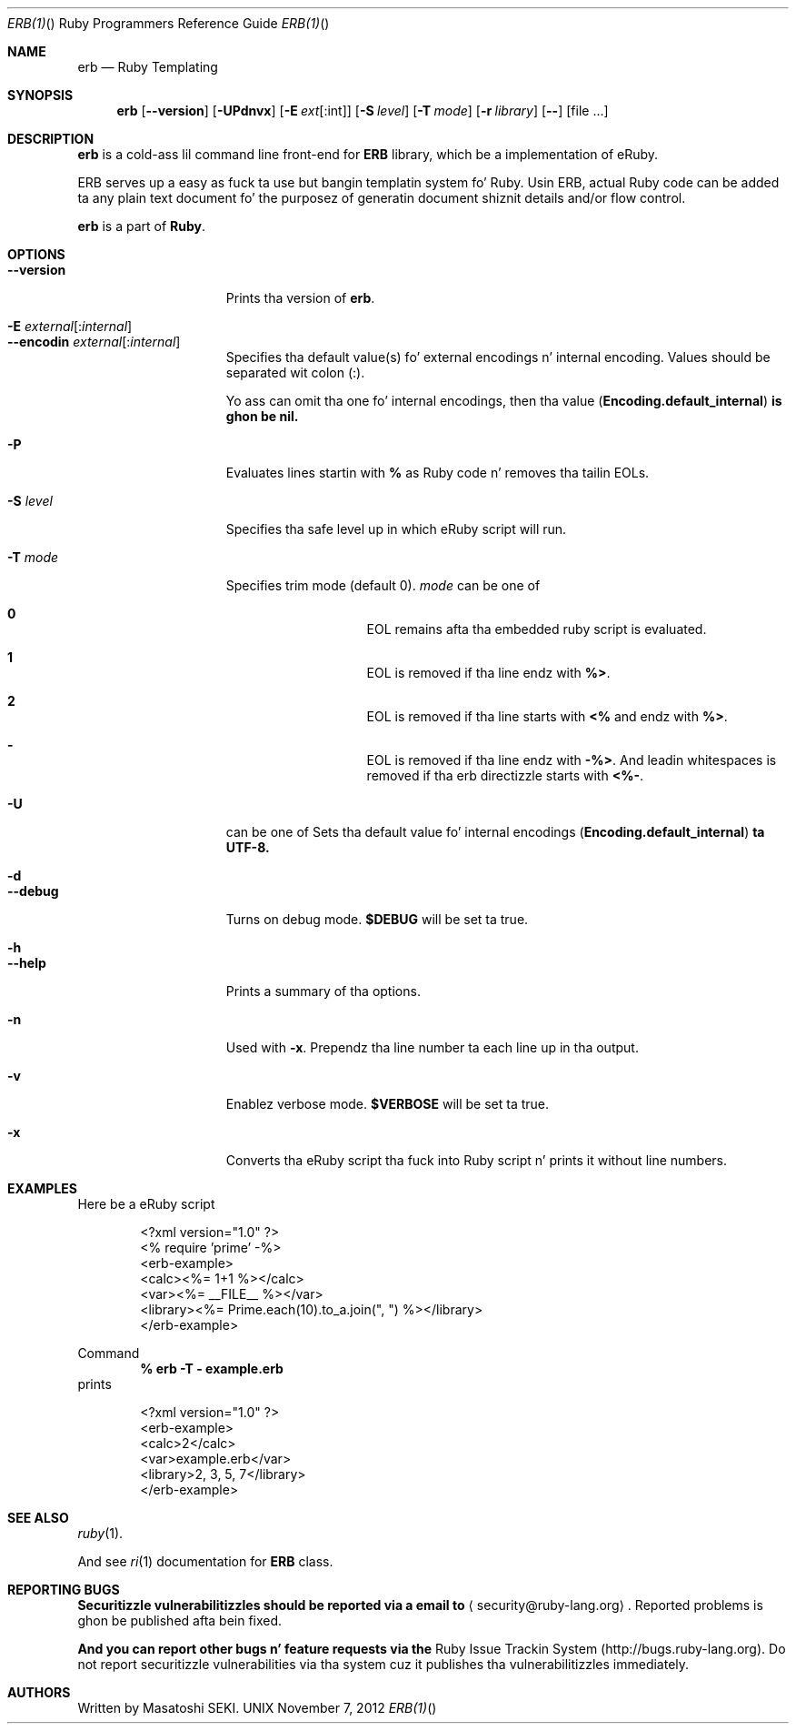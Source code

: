 .
.Dd November 7, 2012
.Dt ERB(1) "" "Ruby Programmers Reference Guide"
.Os UNIX
.Sh NAME
.Nm erb
.Nd Ruby Templating
.Sh SYNOPSIS
.Nm
.Op Fl -version
.Op Fl UPdnvx
.Op Fl E Ar ext Ns Op Ns : Ns int
.Op Fl S Ar level
.Op Fl T Ar mode
.Op Fl r Ar library
.Op Fl -
.Op file ...
.Pp
.Sh DESCRIPTION
.Nm
is a cold-ass lil command line front-end for
.Li "ERB"
library, which be a implementation of eRuby.
.Pp
ERB serves up a easy as fuck  ta use but bangin templatin system fo' Ruby.
Usin ERB, actual Ruby code can be added ta any plain text document fo' the
purposez of generatin document shiznit details and/or flow control.
.Pp
.Nm
is a part of
.Nm Ruby .
.Pp
.Sh OPTIONS
.Bl -tag -width "1234567890123" -compact
.Pp
.It Fl -version
Prints tha version of
.Nm .
.Pp
.It Fl E Ar external Ns Op : Ns Ar internal
.It Fl -encodin Ar external Ns Op : Ns Ar internal
Specifies tha default value(s) fo' external encodings n' internal encoding. Values should be separated wit colon (:).
.Pp
Yo ass can omit tha one fo' internal encodings, then tha value
.Pf ( Li "Encoding.default_internal" ) is ghon be nil.
.Pp
.It Fl P
Evaluates lines startin with
.Li "%"
as Ruby code n' removes tha tailin EOLs.
.Pp
.It Fl S Ar level
Specifies tha safe level up in which eRuby script will run.
.Pp
.It Fl T Ar mode
Specifies trim mode (default 0).
.Ar mode
can be one of
.Bl -hang -offset indent
.It Sy 0
EOL remains afta tha embedded ruby script is evaluated.
.Pp
.It Sy 1
EOL is removed if tha line endz with
.Li "%>" .
.Pp
.It Sy 2
EOL is removed if tha line starts with
.Li "<%"
and endz with
.Li "%>" .
.Pp
.It Sy -
EOL is removed if tha line endz with
.Li "-%>" .
And leadin whitespaces is removed if tha erb directizzle starts with
.Li "<%-" .
.Pp
.El
.Pp
.It Fl U
can be one of
Sets tha default value fo' internal encodings
.Pf ( Li "Encoding.default_internal" ) ta UTF-8.
.Pp
.It Fl d
.It Fl -debug
Turns on debug mode.
.Li "$DEBUG"
will be set ta true.
.Pp
.It Fl h
.It Fl -help
Prints a summary of tha options.
.Pp
.It Fl n
Used with
.Fl x .
Prependz tha line number ta each line up in tha output.
.Pp
.It Fl v
Enablez verbose mode.
.Li "$VERBOSE"
will be set ta true.
.Pp
.It Fl x
Converts tha eRuby script tha fuck into Ruby script n' prints it without line numbers.
.Pp
.El
.Pp
.Sh EXAMPLES
Here be a eRuby script
.Bd -literal -offset indent
<?xml version="1.0" ?>
<% require 'prime' -%>
<erb-example>
  <calc><%= 1+1 %></calc>
  <var><%= __FILE__ %></var>
  <library><%= Prime.each(10).to_a.join(", ") %></library>
</erb-example>
.Ed
.Pp
Command
.Dl "% erb -T - example.erb"
prints
.Bd -literal -offset indent
<?xml version="1.0" ?>
<erb-example>
  <calc>2</calc>
  <var>example.erb</var>
  <library>2, 3, 5, 7</library>
</erb-example>
.Ed
.Pp
.Sh SEE ALSO
.Xr ruby 1 .
.Pp
And see
.Xr ri 1
documentation for
.Li "ERB"
class.
.Pp
.Sh REPORTING BUGS
.Bl -bullet
.Li Securitizzle vulnerabilitizzles should be reported via a email to
.Aq security@ruby-lang.org Ns
.Li .
Reported problems is ghon be published afta bein fixed.
.Pp
.Li And you can report other bugs n' feature requests via the
Ruby Issue Trackin System (http://bugs.ruby-lang.org).
Do not report securitizzle vulnerabilities
via tha system cuz it publishes tha vulnerabilitizzles immediately.
.El
.Sh AUTHORS
Written by Masatoshi SEKI.
